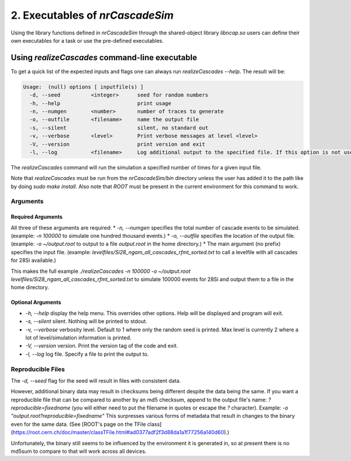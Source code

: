 ========================================
2. Executables of *nrCascadeSim*
========================================

Using the library functions defined in *nrCascadeSim* through the shared-object library
`libncap.so` users can define their own executables for a task or use the pre-defined executables.


----------------------------------------------
Using *realizeCascades* command-line executable 
----------------------------------------------

To get a quick list of the expected inputs and flags one can always run `realizeCascades --help`.
The result will be:

.. code-block:: c++

  Usage:  (null) options [ inputfile(s) ]
    -d, --seed          <integer>      seed for random numbers 
    -h, --help                         print usage 
    -n, --numgen        <number>       number of traces to generate 
    -o, --outfile       <filename>     name the output file 
    -s, --silent                       silent, no standard out 
    -v, --verbose       <level>        Print verbose messages at level <level>
    -V, --version                      print version and exit
    -l, --log           <filename>     Log additional output to the specified file. If this option is not used, no logging will occur.


The `realizeCascades` command will run the simulation a specified number of times for a given
input file.  

Note that `realizeCascades` must be run from the `nrCascadeSim/bin` directory unless the user has
added it to the path like by doing `sudo make install`.  Also note that `ROOT` must be present in
the current environment for this command to work.

^^^^^^^^^
Arguments
^^^^^^^^^

""""""""""""""""""
Required Arguments
""""""""""""""""""

All three of these arguments are required:
* `-n, --numgen` specifies the total number of cascade events to be simulated. (example: `-n 100000` to simulate one hundred thousand events.)
* `-o, --outfile` specifies the location of the output file. (example: `-o ~/output.root` to output to a file `output.root` in the home directory.)
* The main argument (no prefix) specifies the input file. (example: `levelfiles/Si28_ngam_all_cascades_rfmt_sorted.txt` to call a levelfile with all cascades for 28Si available.)

This makes the full example `./realizeCascades -n 100000 -o ~/output.root levelfiles/Si28_ngam_all_cascades_rfmt_sorted.txt` to simulate 100000 events for 28Si and output them to a file in the home directory.

""""""""""""""""""
Optional Arguments
""""""""""""""""""

* `-h, --help` display the help menu. This overrides other options. Help will be displayed and program will exit. 
* `-s, --silent` silent. Nothing will be printed to stdout.
* `-v, --verbose` verbosity level. Default to 1 where only the random seed is printed. Max level is currently 2 where a lot of level/simulation information is printed.
* `-V, --version` version. Print the version tag of the code and exit.  
* `-l, --log` log file. Specify a file to print the output to.  


^^^^^^^^^^^^^^^^^^
Reproducible Files
^^^^^^^^^^^^^^^^^^

The `-d, --seed` flag for the seed will result in files with consistent data. 

However, additional binary data may result in checksums being different despite the data being the same. 
If you want a reproducible file that can be compared to another by an md5 checksum, append to the output file's name:  
`?reproducible=fixedname`  
(you will either need to put the filename in quotes or escape the `?` character).  
Example: `-o "output.root?reproducible=fixedname"`  
This surpresses various forms of metadata that result in changes to the binary even for the same data.
(See [ROOT's page on the TFile class](https://root.cern.ch/doc/master/classTFile.html#ad0377adf2f3d88da1a1f77256a140d60).)

Unfortunately, the binary still seems to be influenced by the environment it is generated in,
so at present there is no md5sum to compare to that will work across all devices.

.. The three most important abstract base classes of *obscura* are

.. #. ``DM_Particle``
.. #. ``DM_Distribution``
.. #. ``DM_Detector``

.. We will discuss the interface each of these classes provide in more detail.
.. But first we take a look at the detection targets in direct DM search experiments, namely nuclei, bound electrons in atoms, and bound electrons in crystals.
